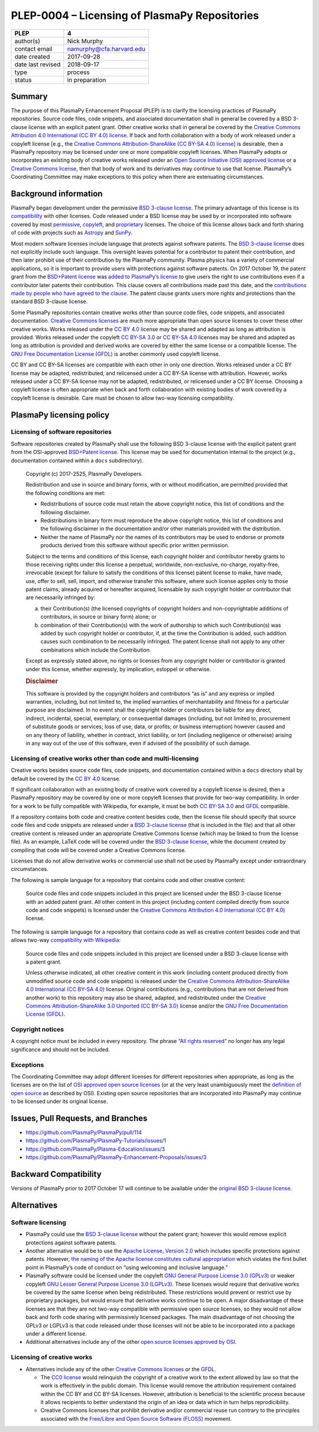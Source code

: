 PLEP-0004 – Licensing of PlasmaPy Repositories
==============================================

+-------------------+--------------------------+
| PLEP              | 4                        |
+===================+==========================+
| author(s)         | Nick Murphy              |
+-------------------+--------------------------+
| contact email     | namurphy@cfa.harvard.edu |
+-------------------+--------------------------+
| date created      | 2017-09-28               |
+-------------------+--------------------------+
| date last revised | 2018-09-17               |
+-------------------+--------------------------+
| type              | process                  |
+-------------------+--------------------------+
| status            | in preparation           |
+-------------------+--------------------------+

Summary
-------

The purpose of this PlasmaPy Enhancement Proposal (PLEP) is to clarify
the licensing practices of PlasmaPy repositories. Source code files,
code snippets, and associated documentation shall in general be covered
by a BSD 3-clause license with an explicit patent grant. Other creative
works shall in general be covered by the `Creative Commons Attribution
4.0 International (CC BY 4.0)
license <https://creativecommons.org/licenses/by/4.0/>`__. If back and
forth collaboration with a body of work released under a copyleft
license [e.g., the `Creative Commons Attribution-ShareAlike (CC BY-SA
4.0) license <https://creativecommons.org/licenses/by-sa/4.0/>`__] is
desirable, then a PlasmaPy repository may be licensed under one or more
compatible copyleft licenses. When PlasmaPy adopts or incorporates an
existing body of creative works released under an `Open Source
Initiative (OSI) approved
license <https://opensource.org/licenses/category>`__ or a `Creative
Commons license <https://creativecommons.org/licenses/>`__, then that
body of work and its derivatives may continue to use that license.
PlasmaPy’s Coordinating Committee may make exceptions to this policy
when there are extenuating circumstances.

Background information
----------------------

PlasmaPy began development under the permissive `BSD 3-clause
license <https://opensource.org/licenses/BSD-3-Clause>`__. The primary
advantage of this license is its
`compatibility <https://en.wikipedia.org/wiki/License_compatibility>`__
with other licenses. Code released under a BSD license may be used by or
incorporated into software covered by most
`permissive <https://en.wikipedia.org/wiki/Permissive_software_licence>`__,
`copyleft <https://en.wikipedia.org/wiki/Copyleft>`__, and
`proprietary <https://en.wikipedia.org/wiki/Proprietary_software>`__
licenses. The choice of this license allows back and forth sharing of
code with projects such as `Astropy <http://www.astropy.org/>`__ and
`SunPy <http://www.sunpy.org/>`__.

Most modern software licenses include language that protects against
software patents. The `BSD 3-clause license
<https://opensource.org/licenses/BSD-3-Clause>`__ does not explicitly
include such language. This oversight leaves potential for a
contributor to patent their contribution, and then later prohibit use
of their contribution by the PlasmaPy community. Plasma physics has a
variety of commercial applications, so it is important to provide
users with protections against software patents. On 2017 October 19,
the patent grant from the `BSD+Patent license
<https://opensource.org/licenses/BSDplusPatent>`__ was `added to
PlasmaPy’s license <https://github.com/PlasmaPy/PlasmaPy/pull/114>`__
to give users the right to use contributions even if a contributor
later patents their contribution. This clause covers all contributions
made past this date, and the `contributions made by people who have
agreed to the clause
<https://github.com/PlasmaPy/PlasmaPy/blob/master/licenses/PlasmaPy_LICENSE_preOct2017.md#notice>`__.
The patent clause grants users more rights and protections than the
standard BSD 3-clause license.

Some PlasmaPy repositories contain creative works other than source code
files, code snippets, and associated documentation. `Creative Commons
licenses <https://creativecommons.org/licenses/>`__ are much more
appropriate than open source licenses to cover these other creative
works. Works released under the `CC BY
4.0 <https://creativecommons.org/licenses/by/4.0/>`__ license may be
shared and adapted as long as attribution is provided. Works released
under the copyleft `CC BY-SA
3.0 <https://creativecommons.org/licenses/by-sa/3.0/>`__ or `CC BY-SA
4.0 <https://creativecommons.org/licenses/by-sa/4.0/>`__ licenses may be
shared and adapted as long as attribution is provided and derived works
are covered by either the same license or a compatible license. The `GNU
Free Documentation License
(GFDL) <https://www.gnu.org/licenses/fdl-1.3.en.html>`__ is another
commonly used copyleft license.

CC BY and CC BY-SA licenses are compatible with each other in only one
direction. Works released under a CC BY license may be adapted,
redistributed, and relicensed under a CC BY-SA license with attribution.
However, works released under a CC BY-SA license may not be adapted,
redistributed, or relicensed under a CC BY license. Choosing a copyleft
license is often appropriate when back and forth collaboration with
existing bodies of work covered by a copyleft license is desirable. Care
must be chosen to allow two-way licensing compatibility.

PlasmaPy licensing policy
-------------------------

Licensing of software repositories
~~~~~~~~~~~~~~~~~~~~~~~~~~~~~~~~~~

Software repositories created by PlasmaPy shall use the following BSD
3-clause license with the explicit patent grant from the OSI-approved
`BSD+Patent license <https://opensource.org/licenses/BSDplusPatent>`__.
This license may be used for documentation internal to the project
(e.g., documentation contained within a ``docs`` subdirectory).

   Copyright (c) 2017-2525, PlasmaPy Developers.

   Redistribution and use in source and binary forms, with or without
   modification, are permitted provided that the following conditions
   are met:

   -  Redistributions of source code must retain the above copyright
      notice, this list of conditions and the following disclaimer.

   -  Redistributions in binary form must reproduce the above copyright
      notice, this list of conditions and the following disclaimer in
      the documentation and/or other materials provided with the
      distribution.

   -  Neither the name of PlasmaPy nor the names of its contributors may
      be used to endorse or promote products derived from this software
      without specific prior written permission.

   Subject to the terms and conditions of this license, each copyright
   holder and contributor hereby grants to those receiving rights under
   this license a perpetual, worldwide, non-exclusive, no-charge,
   royalty-free, irrevocable (except for failure to satisfy the
   conditions of this license) patent license to make, have made, use,
   offer to sell, sell, import, and otherwise transfer this software,
   where such license applies only to those patent claims, already
   acquired or hereafter acquired, licensable by such copyright holder
   or contributor that are necessarily infringed by:

   (a) their Contribution(s) (the licensed copyrights of copyright
       holders and non-copyrightable additions of contributors, in
       source or binary form) alone; or

   (b) combination of their Contribution(s) with the work of authorship
       to which such Contribution(s) was added by such copyright holder
       or contributor, if, at the time the Contribution is added, such
       addition causes such combination to be necessarily infringed. The
       patent license shall not apply to any other combinations which
       include the Contribution.

   Except as expressly stated above, no rights or licenses from any
   copyright holder or contributor is granted under this license,
   whether expressly, by implication, estoppel or otherwise.

   .. rubric:: Disclaimer
      :name: disclaimer

   This software is provided by the copyright holders and contributors
   “as is” and any express or implied warranties, including, but not
   limited to, the implied warranties of merchantability and fitness for
   a particular purpose are disclaimed. In no event shall the copyright
   holder or contributors be liable for any direct, indirect,
   incidental, special, exemplary, or consequential damages (including,
   but not limited to, procurement of substitute goods or services; loss
   of use, data, or profits; or business interruption) however caused
   and on any theory of liability, whether in contract, strict
   liability, or tort (including negligence or otherwise) arising in any
   way out of the use of this software, even if advised of the
   possibility of such damage.

Licensing of creative works other than code and multi-licensing
~~~~~~~~~~~~~~~~~~~~~~~~~~~~~~~~~~~~~~~~~~~~~~~~~~~~~~~~~~~~~~~

Creative works besides source code files, code snippets, and
documentation contained within a ``docs`` directory shall by default be
covered by the `CC BY
4.0 <https://creativecommons.org/licenses/by/4.0/>`__ license.

If significant collaboration with an existing body of creative work
covered by a copyleft license is desired, then a PlasmaPy repository may
be covered by one or more copyleft licenses that provide for two-way
compatibility. In order for a work to be fully compatible with
Wikipedia, for example, it must be both `CC BY-SA
3.0 <https://creativecommons.org/licenses/by-sa/4.0/>`__ and
`GFDL <https://opensource.org/licenses/BSDplusPatent>`__ compatible.

If a repository contains both code and creative content besides code,
then the license file should specify that source code files and code
snippets are released under a `BSD 3-clause
license <https://opensource.org/licenses/BSD-3-Clause>`__ (that is
included in the file) and that all other creative content is released
under an appropriate Creative Commons license (which may be linked to
from the license file). As an example, LaTeX code will be covered under
the `BSD 3-clause
license <https://opensource.org/licenses/BSD-3-Clause>`__, while the
document created by compiling that code will be covered under a Creative
Commons license.

Licenses that do not allow derivative works or commercial use shall not
be used by PlasmaPy except under extraordinary circumstances.

The following is sample language for a repository that contains code and
other creative content:

   Source code files and code snippets included in this project are
   licensed under the BSD 3-clause license with an added patent grant.
   All other content in this project (including content compiled
   directly from source code and code snippets) is licensed under the
   `Creative Commons Attribution 4.0 International (CC BY
   4.0) <https://creativecommons.org/licenses/by/4.0/>`__ license.

The following is sample language for a repository that contains code as
well as creative content besides code and that allows two-way
`compatibility with
Wikipedia <https://en.wikipedia.org/wiki/Wikipedia:Copyrights>`__:

   Source code files and code snippets included in this project are
   licensed under a BSD 3-clause license with a patent grant.

   Unless otherwise indicated, all other creative content in this work
   (including content produced directly from unmodified source code and
   code snippets) is released under the `Creative Commons
   Attribution-ShareAlike 4.0 International (CC BY-SA
   4.0) <https://creativecommons.org/licenses/by-sa/4.0/>`__ license.
   Original contributions (e.g., contributions that are not derived from
   another work) to this repository may also be shared, adapted, and
   redistributed under the `Creative Commons Attribution-ShareAlike 3.0
   Unported (CC BY-SA
   3.0) <https://creativecommons.org/licenses/by-sa/3.0/>`__ license
   and/or the `GNU Free Documentation License
   (GFDL) <https://www.gnu.org/licenses/fdl-1.3.en.html>`__.

Copyright notices
~~~~~~~~~~~~~~~~~

A copyright notice must be included in every repository. The phrase
`“All rights
reserved” <https://en.wikipedia.org/wiki/All_rights_reserved>`__ no
longer has any legal significance and should not be included.

Exceptions
~~~~~~~~~~

The Coordinating Committee may adopt different licenses for different
repositories when appropriate, as long as the licenses are on the list
of `OSI approved open source
licenses <https://opensource.org/licenses/category>`__ (or at the very
least unambiguously meet the `definition of open
source <https://opensource.org/osd>`__ as described by OSI). Existing
open source repositories that are incorporated into PlasmaPy may
continue to be licensed under its original license.

Issues, Pull Requests, and Branches
-----------------------------------

-  https://github.com/PlasmaPy/PlasmaPy/pull/114
-  https://github.com/PlasmaPy/PlasmaPy-Tutorials/issues/1
-  https://github.com/PlasmaPy/Plasma-Education/issues/3
-  https://github.com/PlasmaPy/PlasmaPy-Enhancement-Proposals/issues/3

Backward Compatibility
----------------------

Versions of PlasmaPy prior to 2017 October 17 will continue to be
available under the `original BSD 3-clause
license <https://github.com/PlasmaPy/PlasmaPy/blob/master/licenses/PlasmaPy_LICENSE_preOct2017.md>`__.

Alternatives
------------

Software licensing
~~~~~~~~~~~~~~~~~~

-  PlasmaPy could use the `BSD 3-clause
   license <https://opensource.org/licenses/BSD-3-Clause>`__ without the
   patent grant; however this would remove explicit protections against
   software patents.

-  Another alternative would be to use the `Apache License, Version
   2.0 <https://opensource.org/licenses/Apache-2.0>`__ which includes
   specific protections against patents. However, `the naming of the
   Apache license constitutes cultural
   appropriation <https://github.com/Quick/Quick/issues/660>`__ which
   violates the first bullet point in PlasmaPy’s code of conduct on
   “using welcoming and inclusive language.”

-  PlasmaPy software could be licensed under the copyleft `GNU General
   Purpose License 3.0
   (GPLv3) <https://www.gnu.org/licenses/gpl-3.0.en.html>`__ or weaker
   copyleft `GNU Lesser General Purpose License 3.0
   (LGPLv3) <https://www.gnu.org/licenses/lgpl-3.0.en.html>`__. These
   licenses would require that derivative works be covered by the same
   license when being redistributed. These restrictions would prevent or
   restrict use by proprietary packages, but would ensure that
   derivative works continue to be open. A major disadvantage of these
   licenses are that they are not two-way compatible with permissive
   open source licenses, so they would not allow back and forth code
   sharing with permissively licensed packages. The main disadvantage of
   not choosing the GPLv3 or LGPLv3 is that code released under those
   licenses will not be able to be incorporated into a package under
   a different license.

-  Additional alternatives include any of the other `open source
   licenses approved by
   OSI <https://opensource.org/licenses/category>`__.

Licensing of creative works
~~~~~~~~~~~~~~~~~~~~~~~~~~~

-  Alternatives include any of the other `Creative Commons
   licenses <https://creativecommons.org/share-your-work/licensing-types-examples/>`__
   or the `GFDL <https://www.gnu.org/licenses/fdl-1.3.en.html>`__.

   -  The `CC0
      license <https://creativecommons.org/share-your-work/public-domain/cc0/>`__
      would relinquish the copyright of a creative work to the extent
      allowed by law so that the work is effectively in the public
      domain. This license would remove the attribution requirement
      contained within the CC BY and CC BY-SA licenses. However,
      attribution is beneficial to the scientific process because it
      allows recipients to better understand the origin of an idea or
      data which in turn helps reprodicibility.

   -  Creative Commons licenses that prohibit derivative and/or
      commercial reuse run contrary to the principles associated with
      the `Free/Libre and Open Source Software
      (FLOSS) <https://en.wikipedia.org/wiki/Free_and_open-source_software>`__
      movement.
